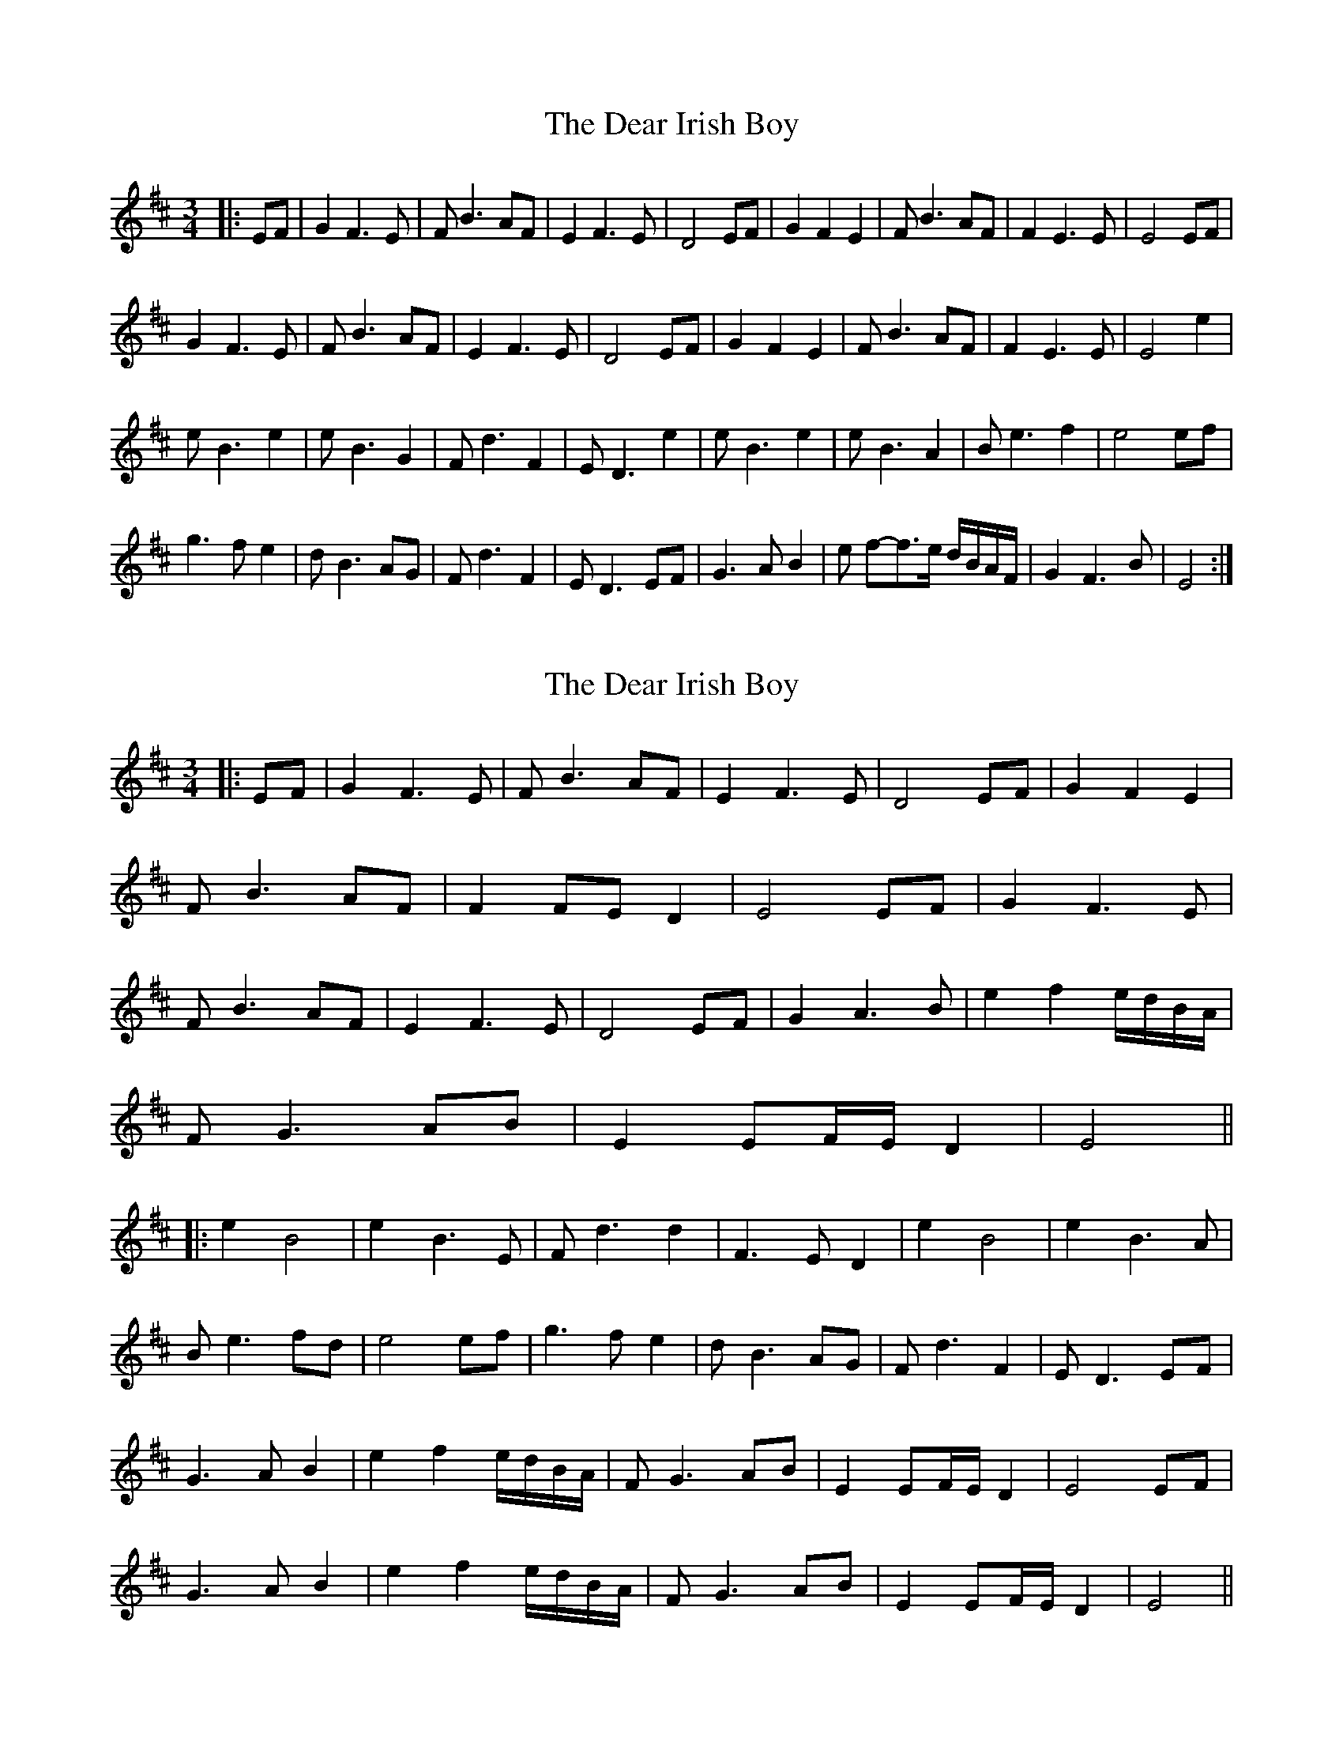 X: 1
T: Dear Irish Boy, The
Z: nicholas
S: https://thesession.org/tunes/6623#setting6623
R: waltz
M: 3/4
L: 1/8
K: Edor
|:EF|G2 F3 E|F B3 AF|E2 F3 E|D4 EF|G2 F2 E2|F B3 AF|F2 E3 E|E4 EF|
G2 F3 E|F B3 AF|E2 F3 E|D4 EF|G2 F2 E2|F B3 AF|F2 E3 E|E4 e2|
e B3 e2|e B3 G2|F d3 F2| E D3 e2|e B3 e2|e B3 A2|B e3 f2|e4 ef|
g3 f e2|d B3 AG| F d3 F2|E D3 EF|G3 A B2|e f-f>e d/B/A/F/ |G2 F3 B|E4 :|
X: 2
T: Dear Irish Boy, The
Z: JACKB
S: https://thesession.org/tunes/6623#setting18289
R: waltz
M: 3/4
L: 1/8
K: Edor
|:EF|G2 F3 E|F B3 AF|E2 F3 E|D4 EF|G2 F2 E2|
F B3 AF|F2 FE D2|E4 EF|G2 F3 E|
F B3 AF|E2 F3 E|D4 EF|G2 A3B|e2 f2 e/d/B/A/|
FG3 AB|E2 EF/E/ D2| E4 ||
|:e2 B4 |e2 B3E |Fd3 d2 |F3E D2|e2 B4|e2 B3A|
Be3 fd|e4 ef|g3 f e2|dB3 AG| Fd3 F2|ED3 EF|
G3A B2|e2 f2 e/d/B/A/ |FG3 AB|E2 EF/E/ D2| E4 EF|
G3A B2|e2 f2 e/d/B/A/ |FG3 AB|E2 EF/E/ D2| E4||
X: 3
T: Dear Irish Boy, The
Z: JACKB
S: https://thesession.org/tunes/6623#setting22480
R: waltz
M: 3/4
L: 1/8
K: Ador
|:AB|c2 B3 A|B e3 dB|A2 B3 A|G4 AB|c2 B2 A2|
B e3 dB|B2 BA G2|A4 AB|c2 B3 A|
B e3 dB|A2 B3 A|G4 AB|c2 d3e|a2 b2 a/g/e/d/|
Bc3 de|A2 AB/A/ G2| A4 ||
|:a2 e4 |a2 e3A |Bg3 g2 |B3A G2|a2 e4|a2 e3d|
ea3 bg|a4 ab|c'3 b a2|ge3 dc| Bg3 B2|AG3 AB|
c3d e2|a2 b2 a/g/e/d/ |Bc3 de|A2 AB/A/ G2| A4 AB|
c3d e2|a2 b2 a/g/e/d/ |Bc3 de|A2 AB/A/ G2| A4||
